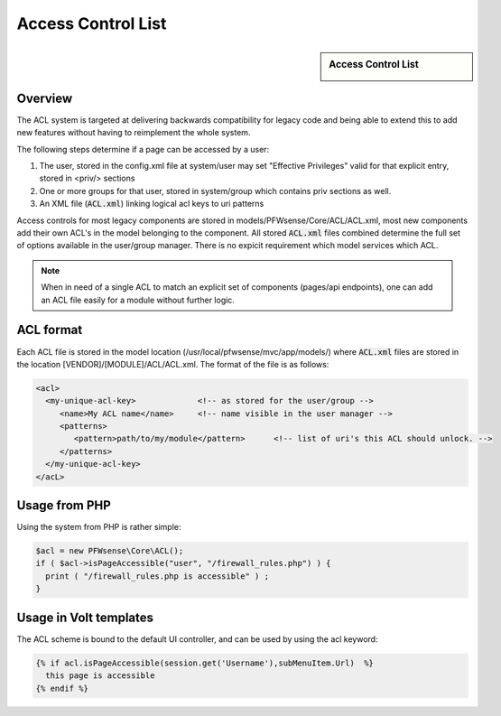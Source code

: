 ===================
Access Control List
===================

.. sidebar:: Access Control List

    .. image:: images/acl-finger-print.jpg

--------
Overview
--------

The ACL system is targeted at delivering backwards compatibility
for legacy code and being able to extend this to add new
features without having to reimplement the whole system.

The following steps determine if a page can be accessed by a user:

#. The user, stored in the config.xml file at system/user may set "Effective Privileges" valid for that explicit entry, stored in <priv/> sections
#. One or more groups for that user, stored in system/group which contains priv sections as well.
#. An XML file (:code:`ACL.xml`) linking logical acl keys to uri patterns

Access controls for most legacy components are stored in models/PFWsense/Core/ACL/ACL.xml, most new components add their own
ACL's in the model belonging to the component. All stored :code:`ACL.xml` files combined determine the full set of options available
in the user/group manager. There is no expicit requirement which model services which ACL.

.. Note::

    When in need of a single ACL to match an explicit set of components (pages/api endpoints), one can add an ACL file easily
    for a module without further logic. 

---------------
ACL format
---------------

Each ACL file is stored in the model location (/usr/local/pfwsense/mvc/app/models/) where :code:`ACL.xml` files
are stored in the location [VENDOR]/[MODULE]/ACL/ACL.xml. The format of the file is as follows:

.. code-block:: html

  <acl>
    <my-unique-acl-key>             <!-- as stored for the user/group -->
       <name>My ACL name</name>     <!-- name visible in the user manager -->
       <patterns>
          <pattern>path/to/my/module</pattern>      <!-- list of uri's this ACL should unlock. -->
       </patterns>
    </my-unique-acl-key>
  </acL>


--------------
Usage from PHP
--------------

Using the system from PHP is rather simple:

.. code-block:: php

    $acl = new PFWsense\Core\ACL();
    if ( $acl->isPageAccessible("user", "/firewall_rules.php") ) {
      print ( "/firewall_rules.php is accessible" ) ;
    }

-----------------------
Usage in Volt templates
-----------------------

The ACL scheme is bound to the default UI controller, and can be used by
using the acl keyword:

.. code-block:: jinja

    {% if acl.isPageAccessible(session.get('Username'),subMenuItem.Url)  %}
      this page is accessible
    {% endif %}

